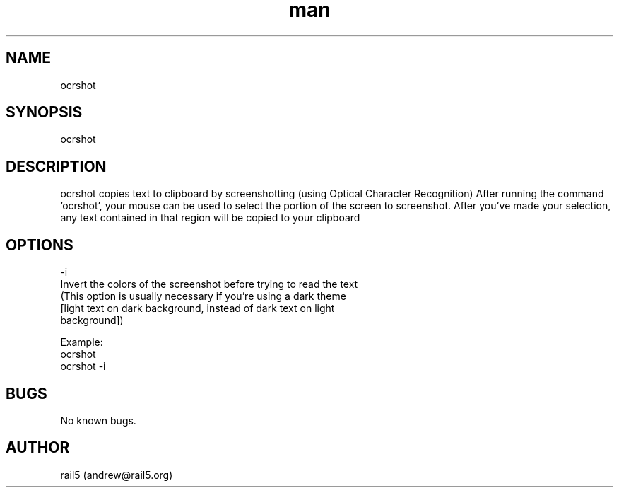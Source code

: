 .\" Manpage for ocrshot
.\" Contact andrew@rail5.org to correct errors or typos.
.TH man 8 "27 December 2022" "1.0" "ocrshot man page"
.SH NAME
ocrshot
.SH SYNOPSIS
ocrshot
.SH DESCRIPTION
ocrshot copies text to clipboard by screenshotting (using Optical Character Recognition)
After running the command 'ocrshot', your mouse can be used to select the portion of the screen to screenshot.
After you've made your selection, any text contained in that region will be copied to your clipboard
.SH OPTIONS
  -i
    Invert the colors of the screenshot before trying to read the text
    (This option is usually necessary if you're using a dark theme
     [light text on dark background, instead of dark text on light
     background])

Example:
  ocrshot
  ocrshot -i
.SH BUGS
No known bugs.
.SH AUTHOR
rail5 (andrew@rail5.org)
